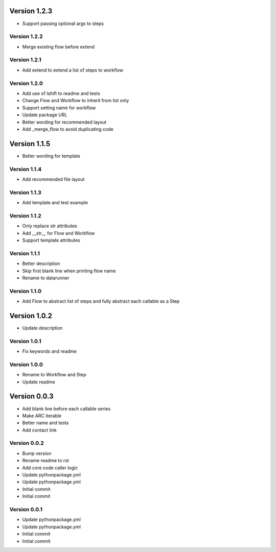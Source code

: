 Version 1.2.3
================================================================================

* Support passing optional args to steps

Version 1.2.2
--------------------------------------------------------------------------------

* Merge existing flow before extend

Version 1.2.1
--------------------------------------------------------------------------------

* Add extend to extend a list of steps to workflow

Version 1.2.0
--------------------------------------------------------------------------------

* Add use of lshift to readme and tests
* Change Flow and Workflow to inherit from list only
* Support setting name for workflow
* Update package URL
* Better wording for recommended layout
* Add _merge_flow to avoid duplicating code

Version 1.1.5
================================================================================

* Better wording for template

Version 1.1.4
--------------------------------------------------------------------------------

* Add recommended file layout

Version 1.1.3
--------------------------------------------------------------------------------

* Add template and test example

Version 1.1.2
--------------------------------------------------------------------------------

* Only replace str attributes
* Add __str__ for Flow and Workflow
* Support template attributes

Version 1.1.1
--------------------------------------------------------------------------------

* Better description
* Skip first blank line when printing flow name
* Rename to datarunner

Version 1.1.0
--------------------------------------------------------------------------------

* Add Flow to abstract list of steps and fully abstract each callable as a Step

Version 1.0.2
================================================================================

* Update description

Version 1.0.1
--------------------------------------------------------------------------------

* Fix keywords and readme

Version 1.0.0
--------------------------------------------------------------------------------

* Rename to Workflow and Step
* Update readme

Version 0.0.3
================================================================================

* Add blank line before each callable series
* Make ARC iterable
* Better name and tests
* Add contact link

Version 0.0.2
--------------------------------------------------------------------------------

* Bump version
* Rename readme to rst
* Add core code caller logic
* Update pythonpackage.yml
* Update pythonpackage.yml
* Initial commit
* Initial commit

Version 0.0.1
--------------------------------------------------------------------------------

* Update pythonpackage.yml
* Update pythonpackage.yml
* Initial commit
* Initial commit

